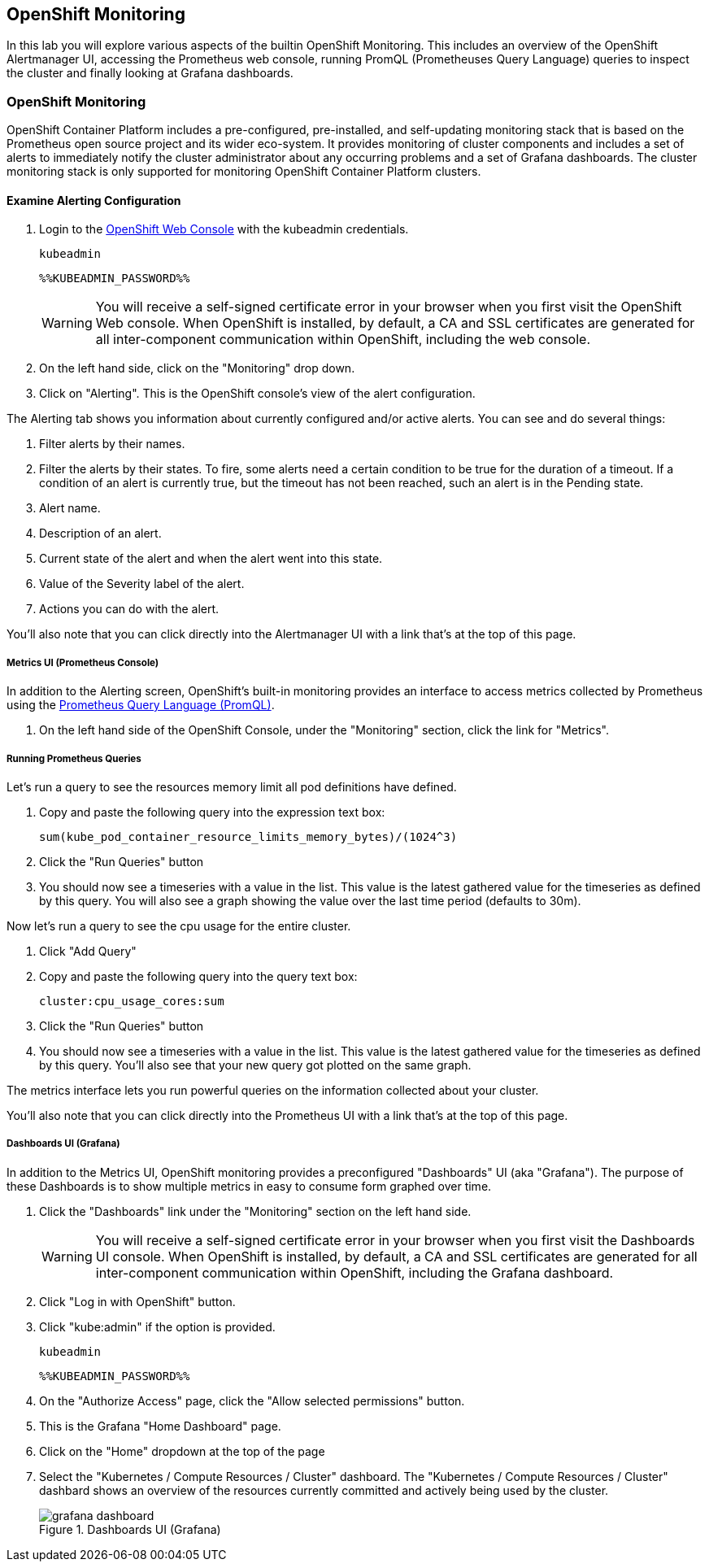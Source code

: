 ## OpenShift Monitoring
In this lab you will explore various aspects of the builtin OpenShift
Monitoring. This includes an overview of the OpenShift Alertmanager UI,
accessing the Prometheus web console, running PromQL (Prometheuses Query
Language) queries to inspect the cluster and finally looking at Grafana
dashboards.

### OpenShift Monitoring

OpenShift Container Platform includes a pre-configured, pre-installed, and
self-updating monitoring stack that is based on the Prometheus open source
project and its wider eco-system. It provides monitoring of cluster
components and includes a set of alerts to immediately notify the cluster
administrator about any occurring problems and a set of Grafana dashboards.
The cluster monitoring stack is only supported for monitoring OpenShift
Container Platform clusters.

#### Examine Alerting Configuration

1. Login to the link:%%MASTER_URL%%[OpenShift Web Console] with the kubeadmin credentials.
+
[source,role="copypaste"]
----
kubeadmin
----
+
[source,role="copypaste"]
----
%%KUBEADMIN_PASSWORD%%
----
+
[WARNING]
====
You will receive a self-signed certificate error in your browser when you
first visit the OpenShift Web console. When OpenShift is installed, by default, a CA
and SSL certificates are generated for all inter-component communication
within OpenShift, including the web console.
====
+
1. On the left hand side, click on the "Monitoring" drop down.
1. Click on "Alerting". This is the OpenShift console's view of the alert configuration.

The Alerting tab shows you information about currently configured and/or
active alerts. You can see and do several things:

1. Filter alerts by their names.
1. Filter the alerts by their states. To fire, some alerts need a certain
  condition to be true for the duration of a timeout. If a condition of an
  alert is currently true, but the timeout has not been reached, such an alert
  is in the Pending state.
1. Alert name.
1. Description of an alert.
1. Current state of the alert and when the alert went into this state.
1. Value of the Severity label of the alert.
1. Actions you can do with the alert.

You'll also note that you can click directly into the Alertmanager UI with a
link that's at the top of this page.

##### Metrics UI (Prometheus Console)
In addition to the Alerting screen, OpenShift's built-in monitoring provides
an interface to access metrics collected by Prometheus using the link:https://prometheus.io/docs/prometheus/latest/querying/basics/[Prometheus
Query Language (PromQL)].

1. On the left hand side of the OpenShift Console, under the "Monitoring" section, click the link for "Metrics".

##### Running Prometheus Queries
Let's run a query to see the resources memory limit all pod definitions have defined.

1. Copy and paste the following query into the expression text box:
+
[source,role="copypaste"]
----
sum(kube_pod_container_resource_limits_memory_bytes)/(1024^3)
----
+
1. Click the "Run Queries" button
1. You should now see a timeseries with a value in the list. This value is
  the latest gathered value for the timeseries as defined by this query.
  You will also see a graph showing the value over the last time period (defaults to 30m).

Now let's run a query to see the cpu usage for the entire cluster.

1. Click "Add Query"
1. Copy and paste the following query into the query text box:
+
[source,role="copypaste"]
----
cluster:cpu_usage_cores:sum
----
+
1. Click the "Run Queries" button
1. You should now see a timeseries with a value in the list. This value is
  the latest gathered value for the timeseries as defined by this query.
  You'll also see that your new query got plotted on the same graph.

The metrics interface lets you run powerful queries on the information
collected about your cluster.

You'll also note that you can click directly into the Prometheus UI with a
link that's at the top of this page.

##### Dashboards UI (Grafana)
In addition to the Metrics UI, OpenShift monitoring provides a preconfigured
"Dashboards" UI (aka "Grafana"). The purpose of these Dashboards is to show
multiple metrics in easy to consume form graphed over time.

1. Click the "Dashboards" link under the "Monitoring" section on the left hand side.
+
[WARNING]
====
You will receive a self-signed certificate error in your browser when you
first visit the Dashboards UI console. When OpenShift is installed, by default, a CA
and SSL certificates are generated for all inter-component communication
within OpenShift, including the Grafana dashboard.
====
+
1. Click "Log in with OpenShift" button.
1. Click "kube:admin" if the option is provided.
+
[source,role="copypaste"]
----
kubeadmin
----
+
[source,role="copypaste"]
----
%%KUBEADMIN_PASSWORD%%
----
+
1. On the "Authorize Access" page, click the "Allow selected permissions" button.
1. This is the Grafana "Home Dashboard" page.
1. Click on the "Home" dropdown at the top of the page
1. Select the "Kubernetes / Compute Resources / Cluster" dashboard.
  The "Kubernetes / Compute Resources / Cluster" dashbard shows an overview
  of the resources currently committed and actively being used by the
  cluster.
+
.Dashboards UI (Grafana)
image::grafana_dashboard.png[]
